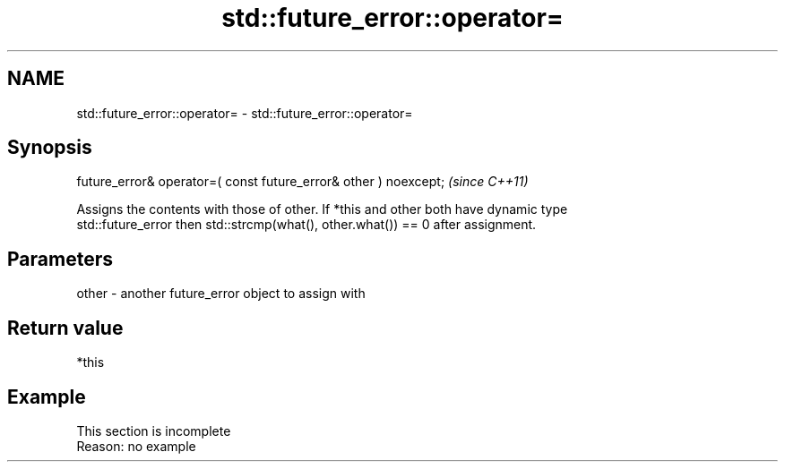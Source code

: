 .TH std::future_error::operator= 3 "2022.07.31" "http://cppreference.com" "C++ Standard Libary"
.SH NAME
std::future_error::operator= \- std::future_error::operator=

.SH Synopsis
   future_error& operator=( const future_error& other ) noexcept;  \fI(since C++11)\fP

   Assigns the contents with those of other. If *this and other both have dynamic type
   std::future_error then std::strcmp(what(), other.what()) == 0 after assignment.

.SH Parameters

   other - another future_error object to assign with

.SH Return value

   *this

.SH Example

    This section is incomplete
    Reason: no example
